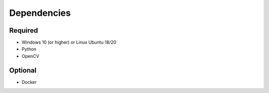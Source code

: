 

Dependencies
============

Required
--------

- Windows 10 (or higher) or Linux Ubuntu 18/20
- Python
- OpenCV


Optional
--------

- Docker

